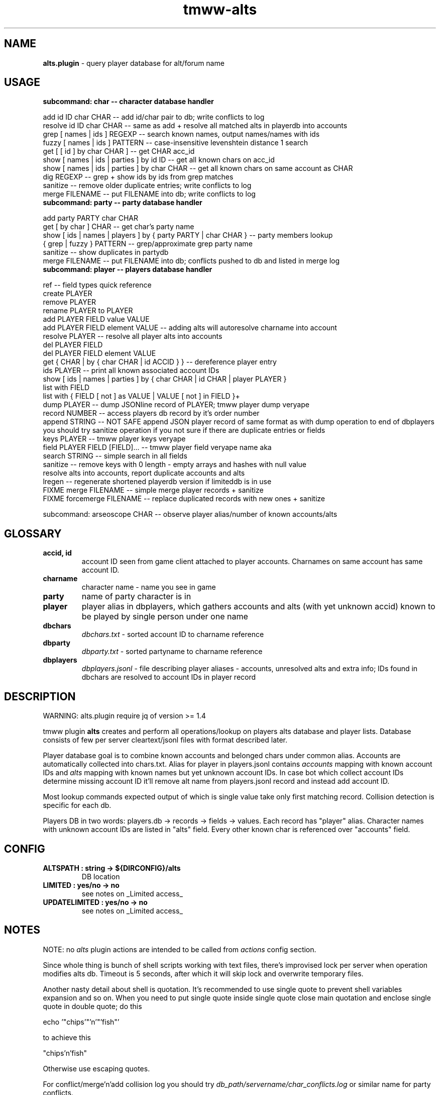 .\" Text automatically generated by md2man 
.TH tmww-alts 1 "October 16, 2014" "Linux" "Linux Reference Manual"
.SH NAME
\fBalts.plugin \fP- query player database for alt/forum name
.PP
.SH USAGE
.TP
.B
subcommand: char -- character database handler
.PP
.nf
.fam C
    add id ID char CHAR -- add id/char pair to db; write conflicts to log
    resolve id ID char CHAR -- same as add + resolve all matched alts in playerdb into accounts
    grep [ names | ids ] REGEXP -- search known names, output names/names with ids
    fuzzy [ names | ids ] PATTERN -- case-insensitive levenshtein distance 1 search
    get [ [ id ] by char CHAR ] -- get CHAR acc_id
    show [ names | ids | parties ] by id ID -- get all known chars on acc_id
    show [ names | ids | parties ] by char CHAR -- get all known chars on same account as CHAR
    dig REGEXP -- grep + show ids by ids from grep matches
    sanitize -- remove older duplicate entries; write conflicts to log
    merge FILENAME -- put FILENAME into db; write conflicts to log
.fam T
.fi
.TP
.B
subcommand: party -- party database handler
.PP
.nf
.fam C
    add party PARTY char CHAR
    get [ by char ] CHAR -- get char's party name
    show [ ids | names | players ] by { party PARTY | char CHAR } -- party members lookup
    { grep | fuzzy } PATTERN -- grep/approximate grep party name
    sanitize -- show duplicates in partydb
    merge FILENAME -- put FILENAME into db; conflicts pushed to db and listed in merge log
.fam T
.fi
.TP
.B
subcommand: player -- players database handler
.PP
.nf
.fam C
    ref -- field types quick reference
    create PLAYER
    remove PLAYER
    rename PLAYER to PLAYER
    add PLAYER FIELD value VALUE
    add PLAYER FIELD element VALUE -- adding alts will autoresolve charname into account
    resolve PLAYER -- resolve all player alts into accounts
    del PLAYER FIELD
    del PLAYER FIELD element VALUE
    get { CHAR | by { char CHAR | id ACCID } } -- dereference player entry
    ids PLAYER -- print all known associated account IDs
    show [ ids | names | parties ] by { char CHAR | id CHAR | player PLAYER }
    list with FIELD
    list with { FIELD [ not ] as VALUE | VALUE [ not ] in FIELD }+
    dump PLAYER -- dump JSONline record of PLAYER; tmww player dump veryape
    record NUMBER -- access players db record by it's order number
    append STRING -- NOT SAFE append JSON player record of same format as with dump operation to end of dbplayers
        you should try sanitize operation if you not sure if there are duplicate entries or fields
    keys PLAYER -- tmww player keys veryape
    field PLAYER FIELD [FIELD]\.\.\. -- tmww player field veryape name aka
    search STRING -- simple search in all fields
    sanitize -- remove keys with 0 length - empty arrays and hashes with null value
        resolve alts into accounts, report duplicate accounts and alts
    lregen -- regenerate shortened playerdb version if limiteddb is in use
    FIXME merge FILENAME -- simple merge player records + sanitize
    FIXME forcemerge FILENAME -- replace duplicated records with new ones + sanitize
.fam T
.fi
.PP
subcommand: arseoscope CHAR -- observe player alias/number of known accounts/alts
.PP
.SH GLOSSARY
.TP
.B
accid, id
account ID seen from game client attached to player accounts. Charnames on
same account has same account ID.
.TP
.B
charname
character name - name you see in game
.TP
.B
party
name of party character is in
.TP
.B
player
player alias in dbplayers, which gathers accounts and alts (with yet
unknown accid) known to be played by single person under one name
.TP
.B
dbchars
\fIdbchars.txt\fP - sorted account ID to charname reference
.TP
.B
dbparty
\fIdbparty.txt\fP - sorted partyname to charname reference
.TP
.B
dbplayers
\fIdbplayers.jsonl\fP - file describing player aliases - accounts, unresolved
alts and extra info; IDs found in dbchars are resolved to account IDs in
player record
.PP
.SH DESCRIPTION
WARNING: alts.plugin require jq of version >= 1.4
.PP
tmww plugin \fBalts\fP creates and perform all operations/lookup on players alts
database and player lists. Database consists of few per server cleartext/jsonl
files with format described later. 
.PP
Player database goal is to combine known accounts and belonged chars under
common alias. Accounts are automatically collected into chars.txt. Alias for
player in players.jsonl contains \fIaccounts\fP mapping with known account IDs and
\fIalts\fP mapping with known names but yet unknown account IDs. In case bot which
collect account IDs determine missing account ID it'll remove alt name from
players.jsonl record and instead add account ID.
.PP
Most lookup commands expected output of which is single value take only first
matching record. Collision detection is specific for each db.
.PP
Players DB in two words: players.db -> records -> fields -> values. Each record
has "player" alias. Character names with unknown account IDs are listed in
"alts" field. Every other known char is referenced over "accounts" field.
.PP
.SH CONFIG
.TP
.B
ALTSPATH : string -> ${DIRCONFIG}/alts
DB location
.TP
.B
LIMITED : yes/no -> no
see notes on _Limited access_
.TP
.B
UPDATELIMITED : yes/no -> no
see notes on _Limited access_
.PP
.SH NOTES
NOTE: no \fIalts\fP plugin actions are intended to be called from \fIactions\fP
config section.
.PP
Since whole thing is bunch of shell scripts working with text files, there's
improvised lock per server when operation modifies alts db. Timeout is 5
seconds, after which it will skip lock and overwrite temporary files.
.PP
Another nasty detail about shell is quotation. It's recommended to use single
quote to prevent shell variables expansion and so on. When you need to put
single quote inside single quote close main quotation and enclose single quote
in double quote; do this
.PP
.nf
.fam C
    echo '"chips'"'n'"'fish"'
.fam T
.fi
.PP
to achieve this
.PP
.nf
.fam C
    "chips'n'fish"
.fam T
.fi
.PP
Otherwise use escaping quotes.
.PP
For conflict/merge'n'add collision log you should try
\fIdb_path/servername/char_conflicts.log\fP or similar name for party conflicts.
.SS Char operations
Amount of alts on same account limited on query to 30.
.PP
By defaul fuzzy search performed from huge slow regexp pattern constructed in
script which is case insensitive, allow 1 absent char or 1 missed char. Fuzzy
pattern will skip spaces and won't accept lot of special chars. See
implementation for details. You can use agrep instead (if you have it). It's
not recommended to run fuzzy search with pattern of less than 4 chars.
.PP
On add operation all duplicate chars will be removed to conflicts log. This
operation is safe when character was moved to account with lower id.
.PP
Default merge strategy will remove all duplicate entries with lower account ids
to conflicts log. Default chardb format lacks timestamps to correctly resolve
duplicates.
.PP
Subcommand sanitize will perform same strategy on chardb without additions.
.PP
Subcommand dig is combination of grep + show ids by id for all grep matches.
.SS Party operations
Amount of alts in same party limited on query to 15.
.PP
Subcommand add will move colliding entries to party conflicts log.
.PP
Party merge will only combine files and remove duplicates. Collisions should be
removed by hand.
.PP
Subcommand sanitize prints partydb duplicate entries.
.SS Player operations
Player database is JSONlines file with predefined fields with record structure
like this:
.PP
.nf
.fam C
    {"player":"asd","field1":"value","field2":["element1","element2"]}
.fam T
.fi
.PP
Most operations on players DB performed using jq json swiss army knife. So if
you don't have it or don't want to setup players db fix accsniffer (if you're
using it) tmww operation from "resolve" to "add" - it will only add char into
chardb and skip playerdb.
.PP
Records are usually referenced by _player_; there are dedicated commands to
rename and delete entry to lessen typo errors. There are 2 general use cases for
this DB: automatic alts resolve and additional data storage to be then queried.
.PP
First case require manual add of elements into \fIalts\fP field, which are char
names and get resolved into account IDs on \fIsanitize\fP or \fIresolve\fP commands or
in future after matching char resolve.
.PP
Second case allow storing of associated emails or something like marking of
active developers and tmwc members which allow queries like:
.PP
.nf
.fam C
    tmww -a alts default player list with tmwc as true and code in roles
.fam T
.fi
.PP
When you need to store single backslash as field value - it will be added as
is. Duplicate backslashes if you want to insert two or more backslashes in
row.
.PP
Adding elements will only check if duplicate was in field, it doesn't touch
duplicates in other fields or records. Sanitize won't touch them either, except
\fIaccounts\fP and \fIalts\fP fields.
.PP
As a measure to preserve original ACL group of db files with multiuser access,
after operations on db files done they are moved back using "cat"; rsync only
preserved permissions but failed to preserve group.
.SS Sharing altsdb for multiple users
Example setup grants full altsdb access (ALTSPATH) to usergroup simply setting
up group and permissions on altsdb files. Shared LOCK is also required (e.g. in
shared TMP).
.PP
IMPORTANT: most probably on fresh run you'll have to touch and chmod db files
the way you need them (e.g. to disable/enable world read access)
.PP
Some altsdb operations assume ACL is set to allow g+w access.
.PP
.nf
.fam C
    ALTSPATH /share/folder/alts
    LOCK /shared/folder/.tmp
.fam T
.fi
.PP
Sharing limited access to other users should be done with wrapper script above
main tmww to enforce "limited" plugin and filter off modifying commands.
.SS Limited access
It's possible to provide limited access, e.g. for sharing access to limited db
over whispers. Reason to remove aliases - throw away GMs and conflicting
players + add some information noise, so conflicting users can't freely guess
on chars excluded from access to be desired suspected alts. Limited policy
users should not be able to write to db and should not see own records for
obvious reasons.
.PP
.nf
.fam C
    tmww -ya alts tmw.org arseoscope jdoe
    tmww -ya alts limited arseoscope jdoe
.fam T
.fi
.PP
Filtered player records are listed in \fIUTILPATH/lregen.players\fP one player
alias per line (empty lines and comments starting with "#" allowed). So if jdoe
was filtered, arseoscope on core db will show jdoe record and jdoe alt on
account, but with limited access will only show jdoe alts on account and no
connected accounts.
.PP
Limited base can be regenerated with "player lregen" command or if
UPDATELIMITED config option is set to "yes", limited base will be regenerated
on every update of main base.
.PP
Additional lines of upper example:
.PP
main config:
.PP
.nf
.fam C
    UPDATELIMITED yes
.fam T
.fi
.PP
limited access config:
.PP
.nf
.fam C
    LIMITED yes
.fam T
.fi
.SS Using RCS for db archiving
For ease of use it's recommended to keep files under RCS with common prefix,
e.g. dbchars.txt, dbparty.txt, dbplayers.jsonl. RCS will break file
permissions even with ACL enforced; it looks at write permission to check if
file locked; if we need files available for group access and use RCS as reserve
archiver you'll have to manually chmod 660 files (with git it's done setting up
hook).
.PP
NOTE: no need for chmod operations for single user install
.PP
.nf
.fam C
    Create rcs archive with no default keyword substitution:
    $ mkdir RCS && chmod 660 db* && rcs -i -kk -t-'.' -U -M -q db*
.fam T
.fi
.PP
.nf
.fam C
    Initial commit/commit new version:
    $ ci -u -m -q db* && chmod 660 db*
.fam T
.fi
.PP
.nf
.fam C
    Show versions:
    $ rlog dbchars.txt
.fam T
.fi
.PP
.nf
.fam C
    Show difference between current version and last committed version:
    $ rcsdiff dbchars.txt
.fam T
.fi
.PP
.nf
.fam C
    Checkout last committed version:
    $ co -f -q db* && chmod 660 db*
.fam T
.fi
.PP
.nf
.fam C
    Checkout particular version (reported from rlog):
    $ co -f1.2 -q db* && chmod 660 db*
.fam T
.fi
.PP
.SH FORMAT
.SS dbchars.txt
.nf
.fam C
    acc_id _<space>_ char_name
.fam T
.fi
.PP
Corresponding collision log is by default char_conflicts.log.
.SS dbparty.txt
.nf
.fam C
    partyname _<htab>_ char_name
.fam T
.fi
.PP
Corresponding collision log is by default party_conflicts.log.
.SS dbplayers.jsonl
JSONlines consists of self-sufficient json record per line. Each line is called
here a record. Every record of player.jsonl consists of mappings with
sequences or strings as values. All numbers and bool values should be written
as strings. Bool values convention is "true" and "false". No nested structures
allowed.
.PP
Chars allowed for player name are lower/uppercase, digits, space, dash and
underscore but recommended convention for player names is only lowercase with
digits. Field names are forced as lowercase alphabet only.
.PP
There's set of predefined field types which is veryfied on "player add" and
"player sanitize" operations. Fields not listed here aren't checked.
.PP
Example dbplayers.jsonl record:
.PP
.nf
.fam C
    {"player":"jdoe","alts":["alt1"],"accounts":["2112233"],"tmwc":"true"}
.fam T
.fi
.SS Default string fields
.TP
.B
player
fixed player alias
.TP
.B
name
IRL name
.TP
.B
wiki
full wiki link
.TP
.B
trello
full trello link
.TP
.B
server
own server
.TP
.B
port
login server port on own server
.TP
.B
tmwc
\fItrue\fP if player is in TMWCommittee
.TP
.B
active
\fItrue\fP if player is active (more useful to mark
developers and GMs)
.TP
.B
cc
country code (reference taken from IANA domains)
.PP
See recommended fields with "tmww player ref"
.SS Default array fields
.TP
.B
forum
tmw.org forum names
.TP
.B
aka
IRC names, code signatures, whatever
.TP
.B
roles
set of prefedined roles
recommended values are: "content", "sound",
"gm","dev", "map", "pixel", "admin", "host",
"wiki", "advisor", "translator", "packager"
.TP
.B
alts
associated charnames
.TP
.B
accounts
associated account IDs
.TP
.B
links
personal blogs, facebook, other traces
.TP
.B
xmpp
xmpp
.TP
.B
mail
mail
.TP
.B
skype
skype
.TP
.B
repo
gitorious/github/bitbucket/whatever
.TP
.B
tags
random tags; e.g. to to mark scammers
.TP
.B
comments
any comment
.PP
See recommended fields with "tmww player ref"
.PP
.SH EXAMPLES
Next examples demonstrate usage with distributed configs and zsh aliases:
.PP
.nf
.fam C
    # char ops
.fam T
.fi
.PP
.nf
.fam C
    $ tmww -a alts tmw.org char dig nard
    2172156 Bernard.
    2172156 Nard
    2172156 Nardis
    2172156 Sidran
    2179685 Luxima
    2179685 Marguerite
    2179685 Nard.
    2186035 Cornelius
    2186035 CRC-Nard
    2186035 .Nard
    $ tc grep ids '^nar'
    2115541 naruto
    2121285 Narus
    2172156 Nard
    2172156 Nardis
    2179685 Nard.
    $ tc fuzzy ids tormanov
    2155980 Thormanov
    $ tcs Grim
    Grim
    Grim!
    $ tcg veryape
    2215093
    $ tcsi 2215093
    Grim
    Grim!
.fam T
.fi
.PP
.nf
.fam C
    # party ops
.fam T
.fi
.PP
.nf
.fam C
    $ tgg Nard
    ☽Amaluna☾
    $ tgsp Nard
    2214854 Zirry
    2186438 johannelaliberte
    2088875 mandypinkmind
    2214155 rena
    2224509 Joseph^Sod
    2172156 Nard
    2206252 Rill
.fam T
.fi
.PP
.nf
.fam C
    # player ops
.fam T
.fi
.PP
.nf
.fam C
    # get player alias
    $ tpg Houston
    # this will give alias if present and dump all know alts on same acc
    $ ta Houston
    # show all known alts with ids for alias
    $ tps willee
    # show parties for every char of alias
    $ tpsp willee
.fam T
.fi
.PP
.nf
.fam C
    # dump player record
    $ tpd bjorn
    $ tp field Bjorn mail xmpp
    # example queries
    $ tpl cc as de and content in role
    $ tpl code in role and tmwc as true
    $ tpl code in role or admin in role
    $ tp search orziffer
.fam T
.fi
.SS Example config directory structure
.nf
.fam C
    config/
    ├── lists/
    │   └── server.themanaworld.org/
    │       ├── char_name/
    │       │   ├── auto.guild.fixes
    │       │   ├── auto.guild
    │       │   └── auto.party
    │       ├── guilds/
    │       │   └── CRC
    │       ├── auto.gm
    │       ├── alarm -> friend
    │       ├── bot
    │       ├── friend
    │       └── foe
    ├── alts/
    │   └── server.themanaworld.org/
    │       ├── RCS/
    │       ├── dbchars.txt
    │       ├── char_conflicts.log
    │       ├── dbparty.txt
    │       ├── party_conflicts.log
    │       └── dbplayers.jsonl
    ├── plugins/
    │   ├── accsniffer.plugin
    │   ├── accsniffer.zsh
    │   └── alts.plugin
    ├── utils/
    │   ├── accsniffer
    │   └── validjsonl.py
    ├── default.conf -> tmw.org.conf
    ├── arseoscope.conf
    └── tmw.org.conf
.fam T
.fi
.PP
.SH NOTES
.SS Pretty-print playerdb query
.nf
.fam C
    $ tmww player nlist with tmwc as true and active as true |
      while read line; do tmww player dump $line |
      jq -r '"\(.player) (\(.name))\(.mail // empty | " <" + .[] + ">" )"'; done 
.fam T
.fi
.PP
which will print only matches with email, so it results in something like
(multiple mails on single record generate multiple lines):
.PP
.nf
.fam C
    irukard (Krzysztof Daszuta) <irukard@gmail.com>
    rotonen (Joni Orponen) <j_orponen@hotmail.com>
    wombat (wombat) <hpwombat@yahoo.com>
.fam T
.fi
.SS How to search forum/charname pairs
Searching player by forum name is done using "player search" command.
.PP
Searching forum name of char (assuming charnames in player records are
automagically substituted with accounts) is done by:
.IP 1. 4
"player get" + "player field PREV_RESULT forum"
.IP 2. 4
"player search" if charname isn't yet in chardb
.SS How to browse roles
.nf
.fam C
    # print all role tags (recommended and custom)
    jq -r '.roles[]' dbplayers.jsonl 2>&- | sort | uniq -c | sort -rn
    # print all players with specified role
    tp list with pixel in roles
.fam T
.fi
.SS Number of newbies approaching spot with active accsniffer
.nf
.fam C
    # usage: charseen <N-from-tail> [ <N> ]
    # example: charseen 100; charseen 200 100
    charseen() {
    tail -n "$1" dbchars.txt | head -n "${2:-$1}" |
        cut -d ' ' -f 1 | uniq |
        awk 'NR>1{print $1-a}{a=$1}' | sort -n |
        awk '{a+=$1;b[NR]=$1}
            END{print NR " uniqs, av. " a/NR ", med. " b[int(NR/2)]}'
    }
.fam T
.fi
.PP
.nf
.fam C
    $ cd $(tmww -g ALTSPATH) && charseen 100
    88 uniqs, av. 11.25, med. 8
.fam T
.fi
.PP
.SH BUGS
Results on some operations/queries to check if map:[array] contains exact
element might be unexpected ("jq contains" will return true if pattern is
matched as substring; expression for strict matching was tested where
possible). Few commands has substring check on purpose, e.g. "player list".
.PP
Substring matching is case sensitive e.g. in "player list with Chaos in forum",
which will output "axzell", because he has "ChaosCrossAG" forum name, but with
"player list with chaos in forum" is will output "chaosava".
.PP
jq 1.4 added \fB-S\fP key to sort hashes allowing more readable diffs. If you have jq
of earlier version just remove \fB-S\fP key from jq calls in \fIplayers.lib.sh\fP .
.PP
Default recommended fields and roles are hardcoded in 4 places: markdown manual
source, plugin, zsh completion and optional validation script.
.PP
.SH COPYRIGHT
This document is part of tmww - The Mana World Watcher scripts.
.PP
Licensed under terms of GNU General Public License version 3. For full text of
license see COPYING file distributed with tmww.
.PP
.SH AUTHORS
willee <v4r@trioptimum.com>, 2012-2014
.PP
.SH SEE ALSO
\fBjq\fP(1), \fBtmww\fP(1), \fBtmww-config\fP(5), \fBtmww-accsniffer\fP(1), \fBtmww-pysniffer\fP(1)
